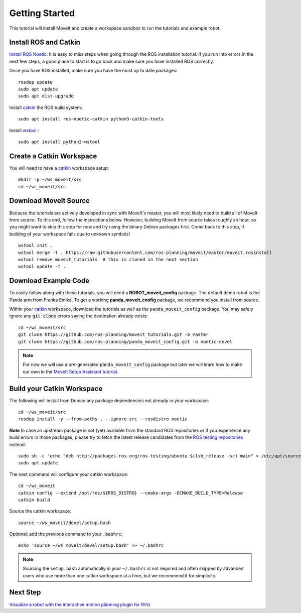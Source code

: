 Getting Started
===============

This tutorial will install MoveIt and create a workspace sandbox to run the tutorials and example robot.

Install ROS and Catkin
^^^^^^^^^^^^^^^^^^^^^^^^^^^^^^^^^^^^^^^^^^^^^^
`Install ROS Noetic <http://wiki.ros.org/noetic/Installation/Ubuntu>`_.
It is easy to miss steps when going through the ROS installation tutorial. If you run into errors in the next few steps, a good place to start is to go back and make sure you have installed ROS correctly.

Once you have ROS installed, make sure you have the most up to date packages: ::

  rosdep update
  sudo apt update
  sudo apt dist-upgrade

Install `catkin <http://wiki.ros.org/catkin>`_ the ROS build system: ::

  sudo apt install ros-noetic-catkin python3-catkin-tools

Install `wstool <http://wiki.ros.org/wstool>`_ : ::

  sudo apt install python3-wstool

Create a Catkin Workspace
^^^^^^^^^^^^^^^^^^^^^^^^^
You will need to have a `catkin <http://wiki.ros.org/catkin>`_ workspace setup: ::

  mkdir -p ~/ws_moveit/src
  cd ~/ws_moveit/src

Download MoveIt Source
^^^^^^^^^^^^^^^^^^^^^^
Because the tutorials are actively developed in sync with MoveIt's master, you will most likely need to build all of MoveIt from source.
To this end, follow the instructions below. However, building MoveIt from source takes roughly an hour, so you might want to skip this step for now and try using the binary Debian packages first.
Come back to this step, if building of your workspace fails due to unknown symbols! ::

  wstool init .
  wstool merge -t . https://raw.githubusercontent.com/ros-planning/moveit/master/moveit.rosinstall
  wstool remove moveit_tutorials  # this is cloned in the next section
  wstool update -t .

Download Example Code
^^^^^^^^^^^^^^^^^^^^^

To easily follow along with these tutorials, you will need a **ROBOT_moveit_config** package. The default demo robot is the Panda arm from Franka Emika. To get a working **panda_moveit_config** package, we recommend you install from source.

Within your `catkin <http://wiki.ros.org/catkin>`_ workspace, download the tutorials as well as the ``panda_moveit_config`` package. You may safely ignore any :code:`git clone` errors saying the destination already exists: ::

  cd ~/ws_moveit/src
  git clone https://github.com/ros-planning/moveit_tutorials.git -b master
  git clone https://github.com/ros-planning/panda_moveit_config.git -b noetic-devel

.. note:: For now we will use a pre-generated ``panda_moveit_config`` package but later we will learn how to make our own in the `MoveIt Setup Assistant tutorial <../setup_assistant/setup_assistant_tutorial.html>`_.

Build your Catkin Workspace
^^^^^^^^^^^^^^^^^^^^^^^^^^^
The following will install from Debian any package dependencies not already in your workspace: ::

  cd ~/ws_moveit/src
  rosdep install -y --from-paths . --ignore-src --rosdistro noetic

**Note** In case an upstream package is not (yet) available from the standard ROS repositories or if you experience any build errors in those packages, please try to fetch the latest release candidates from the `ROS testing repositories <http://wiki.ros.org/TestingRepository>`_ instead: ::

        sudo sh -c 'echo "deb http://packages.ros.org/ros-testing/ubuntu $(lsb_release -sc) main" > /etc/apt/sources.list.d/ros-latest.list'
        sudo apt update

The next command will configure your catkin workspace: ::

  cd ~/ws_moveit
  catkin config --extend /opt/ros/${ROS_DISTRO} --cmake-args -DCMAKE_BUILD_TYPE=Release
  catkin build

Source the catkin workspace: ::

  source ~/ws_moveit/devel/setup.bash

Optional: add the previous command to your ``.bashrc``: ::

   echo 'source ~/ws_moveit/devel/setup.bash' >> ~/.bashrc

.. note:: Sourcing the ``setup.bash`` automatically in your ``~/.bashrc`` is
   not required and often skipped by advanced users who use more than one
   catkin workspace at a time, but we recommend it for simplicity.

Next Step
^^^^^^^^^^^^^^^^^^^^^^^^^^^^^
`Visualize a robot with the interactive motion planning plugin for RViz <../quickstart_in_rviz/quickstart_in_rviz_tutorial.html>`_
